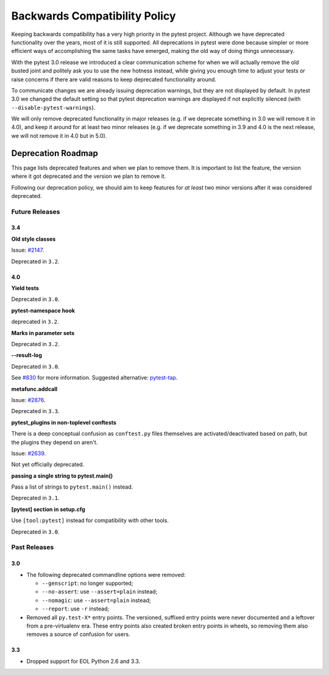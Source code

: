 .. _backwards-compatibility:

Backwards Compatibility Policy
==============================

Keeping backwards compatibility has a very high priority in the pytest project. Although we have deprecated functionality over the years, most of it is still supported. All deprecations in pytest were done because simpler or more efficient ways of accomplishing the same tasks have emerged, making the old way of doing things unnecessary.

With the pytest 3.0 release we introduced a clear communication scheme for when we will actually remove the old busted joint and politely ask you to use the new hotness instead, while giving you enough time to adjust your tests or raise concerns if there are valid reasons to keep deprecated functionality around.

To communicate changes we are already issuing deprecation warnings, but they are not displayed by default. In pytest 3.0 we changed the default setting so that pytest deprecation warnings are displayed if not explicitly silenced (with ``--disable-pytest-warnings``).

We will only remove deprecated functionality in major releases (e.g. if we deprecate something in 3.0 we will remove it in 4.0), and keep it around for at least two minor releases (e.g. if we deprecate something in 3.9 and 4.0 is the next release, we will not remove it in 4.0 but in 5.0).


Deprecation Roadmap
-------------------

This page lists deprecated features and when we plan to remove them. It is important to list the feature, the version where it got deprecated and the version we plan to remove it.

Following our deprecation policy, we should aim to keep features for *at least* two minor versions after it was considered deprecated.


Future Releases
~~~~~~~~~~~~~~~

3.4
^^^

**Old style classes**

Issue: `#2147 <https://github.com/pytest-dev/pytest/issues/2147>`_.

Deprecated in ``3.2``.

4.0
^^^

**Yield tests**

Deprecated in ``3.0``.

**pytest-namespace hook**

deprecated in ``3.2``.

**Marks in parameter sets**

Deprecated in ``3.2``.

**--result-log**

Deprecated in ``3.0``.

See `#830 <https://github.com/pytest-dev/pytest/issues/830>`_ for more information. Suggested alternative: `pytest-tap <https://pypi.python.org/pypi/pytest-tap>`_.

**metafunc.addcall**

Issue: `#2876 <https://github.com/pytest-dev/pytest/issues/2876>`_.

Deprecated in ``3.3``.

**pytest_plugins in non-toplevel conftests**

There is a deep conceptual confusion as ``conftest.py`` files themselves are activated/deactivated based on path, but the plugins they depend on aren't.

Issue: `#2639 <https://github.com/pytest-dev/pytest/issues/2639>`_.

Not yet officially deprecated.

**passing a single string to pytest.main()**

Pass a list of strings to ``pytest.main()`` instead.

Deprecated in ``3.1``.

**[pytest] section in setup.cfg**

Use ``[tool:pytest]`` instead for compatibility with other tools.

Deprecated in ``3.0``.

Past Releases
~~~~~~~~~~~~~

3.0
^^^

* The following deprecated commandline options were removed:

  * ``--genscript``: no longer supported;
  * ``--no-assert``: use ``--assert=plain`` instead;
  * ``--nomagic``: use ``--assert=plain`` instead;
  * ``--report``: use ``-r`` instead;

* Removed all ``py.test-X*`` entry points. The versioned, suffixed entry points
  were never documented and a leftover from a pre-virtualenv era. These entry
  points also created broken entry points in wheels, so removing them also
  removes a source of confusion for users.



3.3
^^^

* Dropped support for EOL Python 2.6 and 3.3.